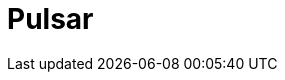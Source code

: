 // Do not edit directly!
// This file was generated by camel-quarkus-maven-plugin:update-extension-doc-page

= Pulsar
:cq-artifact-id: camel-quarkus-pulsar
:cq-artifact-id-base: pulsar
:cq-native-supported: false
:cq-status: Preview
:cq-deprecated: false
:cq-jvm-since: 1.1.0
:cq-native-since: n/a
:cq-camel-part-name: pulsar
:cq-camel-part-title: Pulsar
:cq-camel-part-description: Send and receive messages from/to Apache Pulsar messaging system.
:cq-extension-page-title: Pulsar
